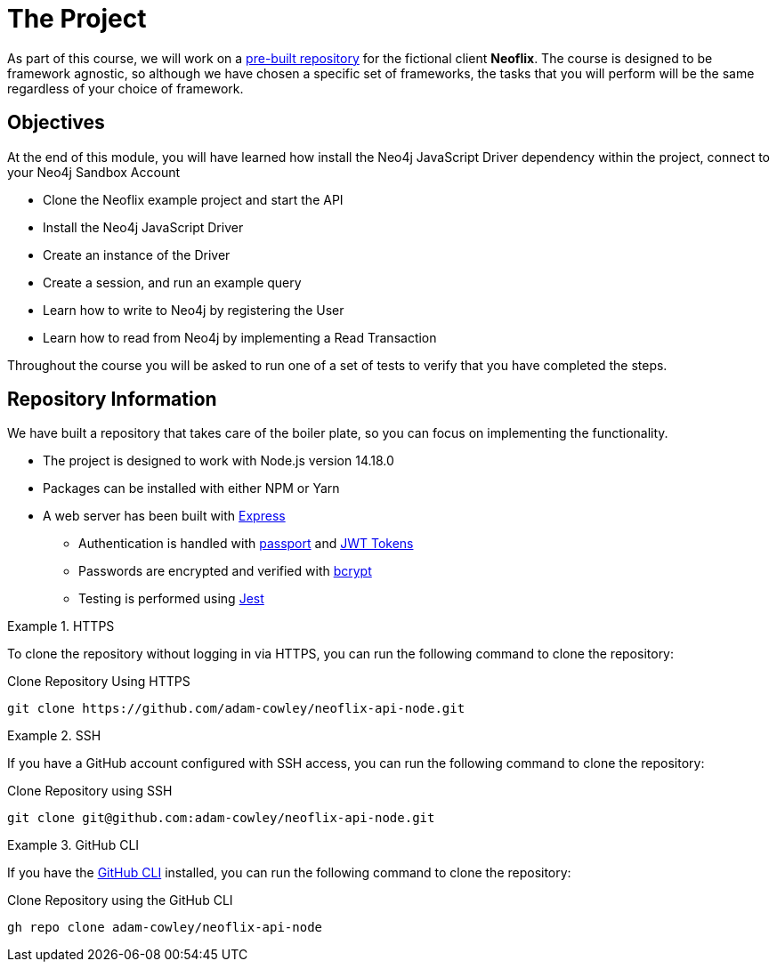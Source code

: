 = The Project
:order: 2
:repo: adam-cowley/neoflix-api-node

As part of this course, we will work on a link:https://github.com/{repo}[pre-built repository^] for the fictional client **Neoflix**.
The course is designed to be framework agnostic, so although we have chosen a specific set of frameworks, the tasks that you will perform will be the same regardless of your choice of framework.


== Objectives

At the end of this module, you will have learned how install the Neo4j JavaScript Driver dependency within the project, connect to your Neo4j Sandbox Account

* Clone the Neoflix example project and start the API
* Install the Neo4j JavaScript Driver
* Create an instance of the Driver
* Create a session, and run an example query
* Learn how to write to Neo4j by registering the User
* Learn how to read from Neo4j by implementing a Read Transaction

Throughout the course you will be asked to run one of a set of tests to verify that you have completed the steps.


== Repository Information

We have built a repository that takes care of the boiler plate, so you can focus on implementing the functionality.


* The project is designed to work with Node.js version 14.18.0
* Packages can be installed with either NPM or Yarn
* A web server has been built with link:https://expressjs.com/[Express^]
** Authentication is handled with link:https://www.passportjs.org/[passport^] and link:https://jwt.io/[JWT Tokens^]
** Passwords are encrypted and verified with link:https://www.npmjs.com/package/bcrypt[bcrypt^]
** Testing is performed using link:https://jestjs.io/[Jest^]


[.tab]
.HTTPS
====
To clone the repository without logging in via HTTPS, you can run the following command to clone the repository:

.Clone Repository Using HTTPS
[source,shell,subs="attributes+"]
git clone https://github.com/{repo}.git

====

[.tab]
.SSH
====

If you have a GitHub account configured with SSH access, you can  run the following command to clone the repository:

.Clone Repository using SSH
[source,shell,subs="attributes+"]
git clone git@github.com:{repo}.git

====

[.tab]
.GitHub CLI
====

If you have the link:https://cli.github.com/[GitHub CLI^] installed, you can run the following command to clone the repository:

.Clone Repository using the GitHub CLI
[source,shell,subs="attributes+"]
gh repo clone {repo}

====

// == Neo4j Sandbox

// As part of this course, we have created a Neo4j Sandbox instance

// [subs="attributes"]
//     URL: {sandbox_scheme}://{sandbox_host}:{sandbox_port}
//     Username: {sandbox_username}
//     Password: {sandbox_password}

